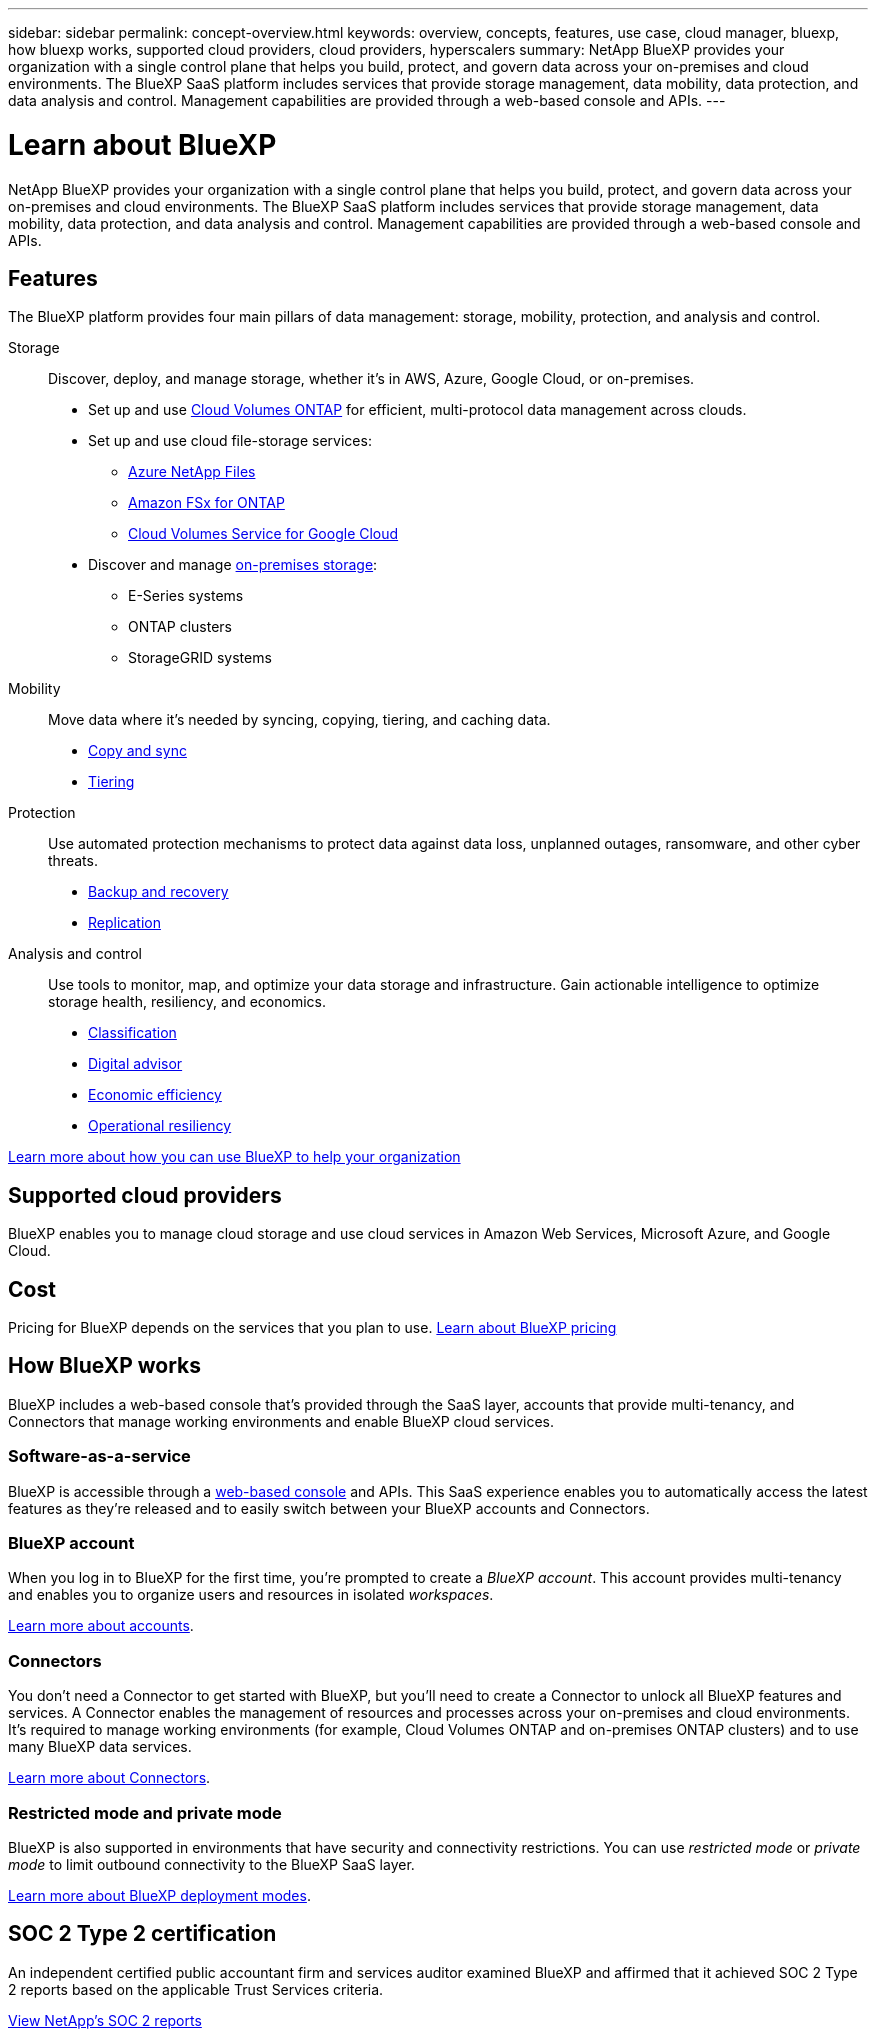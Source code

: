---
sidebar: sidebar
permalink: concept-overview.html
keywords: overview, concepts, features, use case, cloud manager, bluexp, how bluexp works, supported cloud providers, cloud providers, hyperscalers
summary: NetApp BlueXP provides your organization with a single control plane that helps you build, protect, and govern data across your on-premises and cloud environments. The BlueXP SaaS platform includes services that provide storage management, data mobility, data protection, and data analysis and control. Management capabilities are provided through a web-based console and APIs.
---

= Learn about BlueXP
:hardbreaks:
:nofooter:
:icons: font
:linkattrs:
:imagesdir: ./media/

[.lead]
NetApp BlueXP provides your organization with a single control plane that helps you build, protect, and govern data across your on-premises and cloud environments. The BlueXP SaaS platform includes services that provide storage management, data mobility, data protection, and data analysis and control. Management capabilities are provided through a web-based console and APIs.

== Features

The BlueXP platform provides four main pillars of data management: storage, mobility, protection, and analysis and control.

Storage:: 
Discover, deploy, and manage storage, whether it's in AWS, Azure, Google Cloud, or on-premises.

* Set up and use https://bluexp.netapp.com/ontap-cloud[Cloud Volumes ONTAP^] for efficient, multi-protocol data management across clouds.

* Set up and use cloud file-storage services:
+
** https://bluexp.netapp.com/azure-netapp-files[Azure NetApp Files^]
** https://bluexp.netapp.com/fsx-for-ontap[Amazon FSx for ONTAP^]
** https://bluexp.netapp.com/cloud-volumes-service-for-gcp[Cloud Volumes Service for Google Cloud^]

* Discover and manage https://bluexp.netapp.com/netapp-on-premises[on-premises storage^]:
** E-Series systems
** ONTAP clusters
** StorageGRID systems

Mobility::
Move data where it's needed by syncing, copying, tiering, and caching data.

** https://bluexp.netapp.com/cloud-sync-service[Copy and sync^]
** https://bluexp.netapp.com/cloud-tiering[Tiering^]

Protection::
Use automated protection mechanisms to protect data against data loss, unplanned outages, ransomware, and other cyber threats.

** https://bluexp.netapp.com/cloud-backup[Backup and recovery^]
** https://bluexp.netapp.com/replication[Replication^]

Analysis and control::
Use tools to monitor, map, and optimize your data storage and infrastructure. Gain actionable intelligence to optimize storage health, resiliency, and economics.

** https://bluexp.netapp.com/netapp-cloud-data-sense[Classification^]
** https://bluexp.netapp.com/digital-advisor[Digital advisor^]
** https://bluexp.netapp.com/digital-advisor[Economic efficiency^]
** https://bluexp.netapp.com/digital-advisor[Operational resiliency^]

https://bluexp.netapp.com/[Learn more about how you can use BlueXP to help your organization^]

== Supported cloud providers

BlueXP enables you to manage cloud storage and use cloud services in Amazon Web Services, Microsoft Azure, and Google Cloud.

== Cost

Pricing for BlueXP depends on the services that you plan to use. https://bluexp.netapp.com/pricing[Learn about BlueXP pricing^]

== How BlueXP works

BlueXP includes a web-based console that's provided through the SaaS layer, accounts that provide multi-tenancy, and Connectors that manage working environments and enable BlueXP cloud services.

=== Software-as-a-service

BlueXP is accessible through a https://console.bluexp.netapp.com[web-based console^] and APIs. This SaaS experience enables you to automatically access the latest features as they're released and to easily switch between your BlueXP accounts and Connectors.

=== BlueXP account

When you log in to BlueXP for the first time, you're prompted to create a _BlueXP account_. This account provides multi-tenancy and enables you to organize users and resources in isolated _workspaces_.

link:concept-netapp-accounts.html[Learn more about accounts].

=== Connectors

You don't need a Connector to get started with BlueXP, but you'll need to create a Connector to unlock all BlueXP features and services. A Connector enables the management of resources and processes across your on-premises and cloud environments. It's required to manage working environments (for example, Cloud Volumes ONTAP and on-premises ONTAP clusters) and to use many BlueXP data services.

link:concept-connectors.html[Learn more about Connectors].

=== Restricted mode and private mode 

BlueXP is also supported in environments that have security and connectivity restrictions. You can use _restricted mode_ or _private mode_ to limit outbound connectivity to the BlueXP SaaS layer.

link:concept-modes.html[Learn more about BlueXP deployment modes].

== SOC 2 Type 2 certification

An independent certified public accountant firm and services auditor examined BlueXP and affirmed that it achieved SOC 2 Type 2 reports based on the applicable Trust Services criteria.

https://www.netapp.com/company/trust-center/compliance/soc-2/[View NetApp's SOC 2 reports^]
